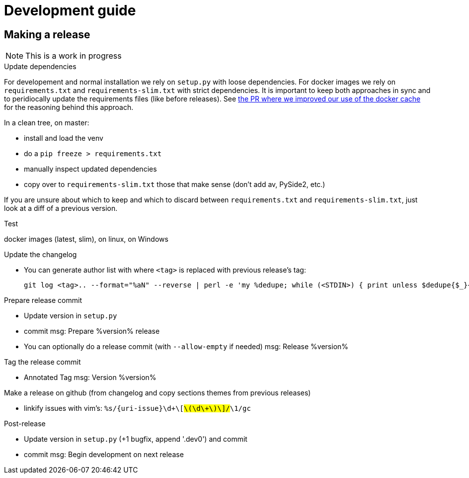 = Development guide

== Making a release

NOTE: This is a work in progress

.Update dependencies

For developement and normal installation we rely on `setup.py` with loose dependencies.
For docker images we rely on `requirements.txt` and `requirements-slim.txt` with strict dependencies.
It is important to keep both approaches in sync and to peridiocally update the requirements files (like before releases).
See https://github.com/GoSecure/pyrdp/pull/219[the PR where we improved our use of the docker cache] for the reasoning behind this approach.

In a clean tree, on master:

* install and load the venv
* do a `pip freeze > requirements.txt`
* manually inspect updated dependencies
* copy over to `requirements-slim.txt` those that make sense (don't add av, PySide2, etc.)

If you are unsure about which to keep and which to discard between `requirements.txt` and `requirements-slim.txt`, just look at a diff of a previous version.

.Test

docker images (latest, slim), on linux, on Windows

.Update the changelog
* You can generate author list with where `<tag>` is replaced with previous release's tag:
+
    git log <tag>.. --format="%aN" --reverse | perl -e 'my %dedupe; while (<STDIN>) { print unless $dedupe{$_}++}' | sort

.Prepare release commit
* Update version in `setup.py`
* commit msg: Prepare %version% release
* You can optionally do a release commit (with `--allow-empty` if needed) msg: Release %version%

.Tag the release commit
* Annotated Tag msg: Version %version%

.Push your changes (don't forget the tag!)

.Make a release on github (from changelog and copy sections themes from previous releases)
* linkify issues with vim's: `%s/{uri-issue}\d\+\[#\(\d\+\)\]/#\1/gc`

.Post-release
* Update version in `setup.py` (+1 bugfix, append '.dev0') and commit
* commit msg: Begin development on next release

